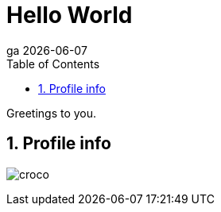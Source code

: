 = Hello World
ga {docdate}
:doctype: article
:encoding: utf-8
:lang: en
:toc: left
:numbered:

Greetings to you.

== Profile info

image:https://avatars1.githubusercontent.com/u/28801851?v=3&s=400[croco]

